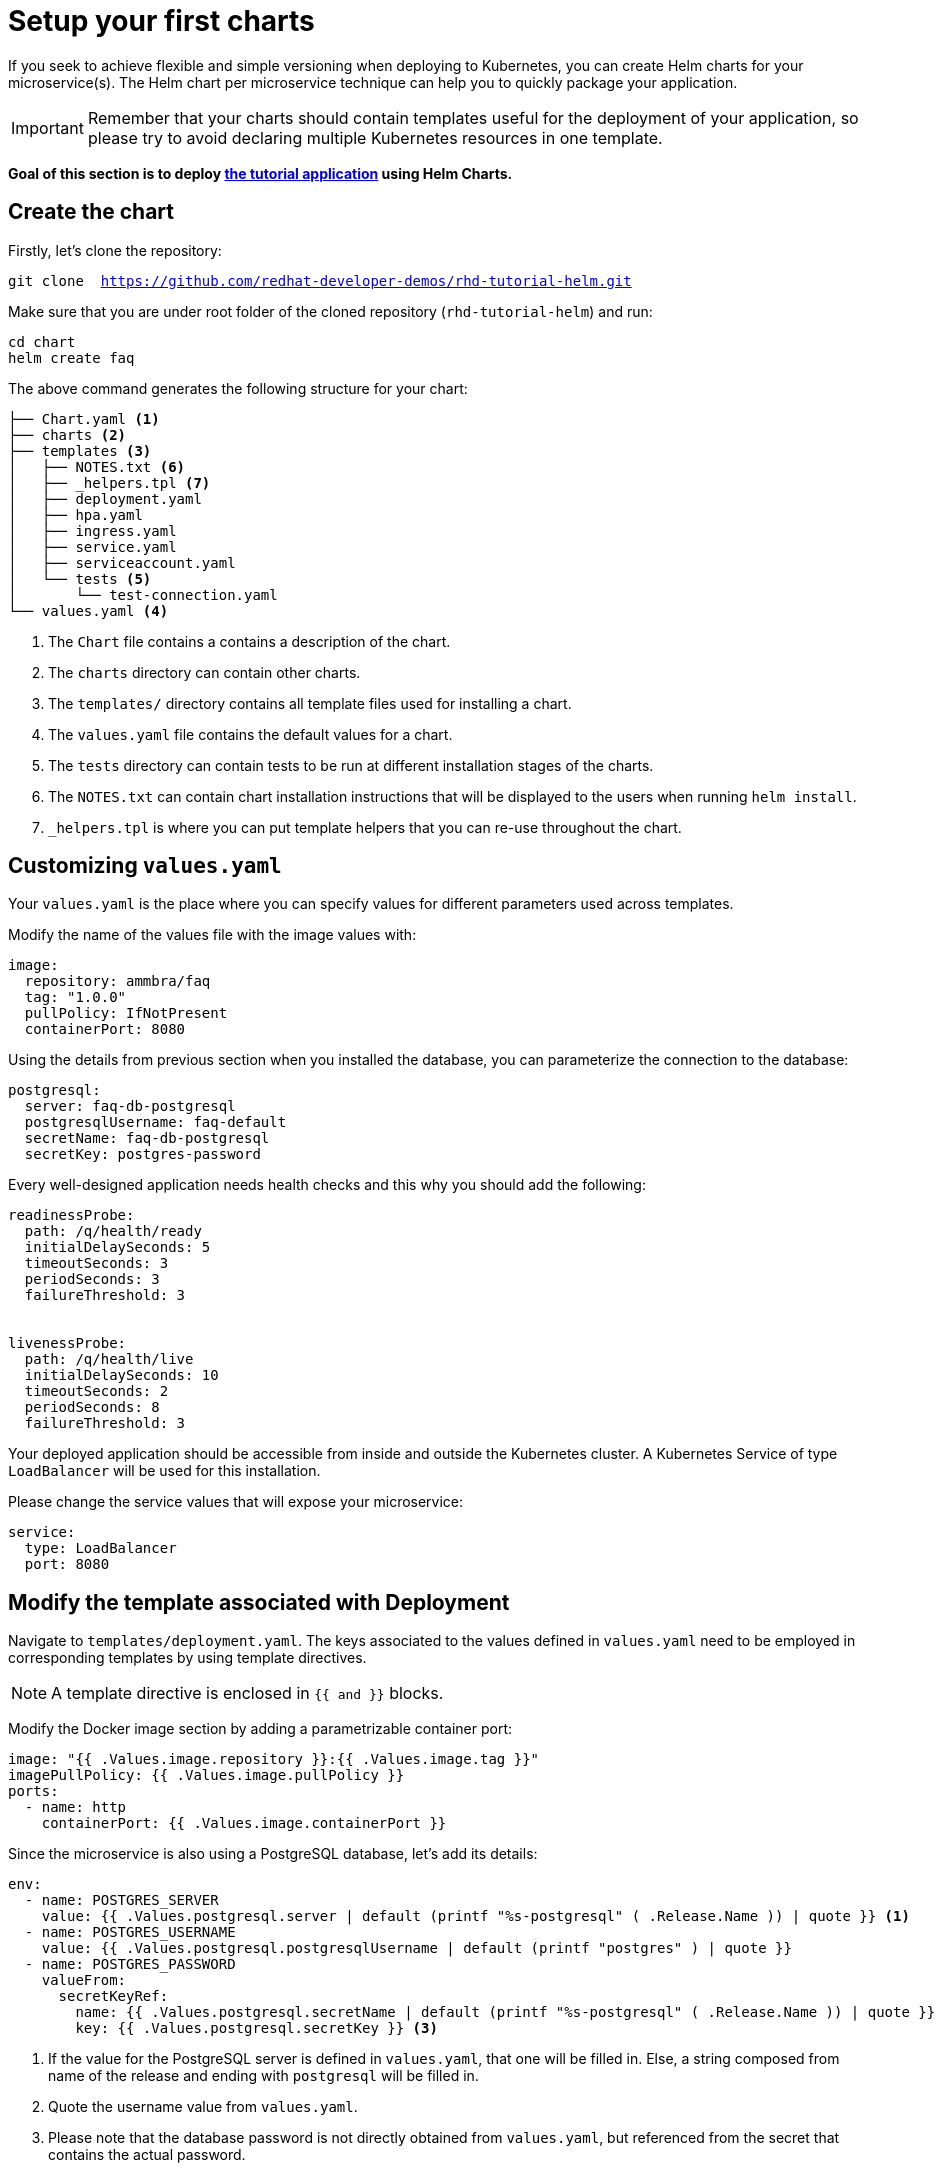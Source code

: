 = Setup your first charts

If you seek to achieve flexible and simple versioning when deploying to Kubernetes, you can create Helm charts for your microservice(s).
The Helm chart per microservice technique can help you to quickly package your application.

IMPORTANT: Remember that your charts should contain templates useful for the deployment of your application, so please try to avoid declaring multiple Kubernetes resources in one template.

**Goal of this section is to deploy  https://github.com/redhat-developer-demos/rhd-tutorial-helm.git[the tutorial application] using Helm Charts.**

== Create the chart

Firstly, let's clone the repository:

[.console-input]
[source,bash,subs="attributes+,+macros"]
----
git clone  https://github.com/redhat-developer-demos/rhd-tutorial-helm.git
----

Make sure that you are under root folder of the cloned repository (`rhd-tutorial-helm`) and run:

[.console-input]
[source,bash,subs="attributes+,+macros"]
----
cd chart
helm create faq
----

The above command generates the following structure for your chart:

[.console-input]
[source,bash,subs="attributes+,+macros"]
----
├── Chart.yaml <1>
├── charts <2>
├── templates <3> 
│   ├── NOTES.txt <6>
│   ├── _helpers.tpl <7> 
│   ├── deployment.yaml
│   ├── hpa.yaml
│   ├── ingress.yaml
│   ├── service.yaml
│   ├── serviceaccount.yaml
│   └── tests <5>
│       └── test-connection.yaml 
└── values.yaml <4>
----
 
<1> The `Chart` file contains a contains a description of the chart.
<2> The `charts` directory can contain other charts.
<3> The `templates/` directory contains all template files used for installing a chart.
<4> The `values.yaml` file contains the default values for a chart.
<5> The `tests` directory can contain tests to be run at different installation stages of the charts.
<6> The `NOTES.txt` can contain chart installation instructions that will be displayed to the users when running `helm install`.
<7> `_helpers.tpl` is where you can put template helpers that you can re-use throughout the chart.

== Customizing `values.yaml`

Your `values.yaml` is the place where you can specify values for different parameters used across templates.

Modify the name of the values file with the image values with:

[.console-input]
[source, yaml,subs="attributes+,+macros"]
----
image:
  repository: ammbra/faq
  tag: "1.0.0"
  pullPolicy: IfNotPresent
  containerPort: 8080
----

Using the details from previous section when you installed the database, you can parameterize the connection to the database:

[.console-input]
[source, yaml, subs="normal,attributes"]
----
postgresql:
  server: faq-db-postgresql
  postgresqlUsername: faq-default
  secretName: faq-db-postgresql
  secretKey: postgres-password
----

Every well-designed application needs health checks and this why you should add the following:

[.console-input]
[source, yaml,subs="attributes+,+macros"]
----
readinessProbe:
  path: /q/health/ready
  initialDelaySeconds: 5
  timeoutSeconds: 3
  periodSeconds: 3
  failureThreshold: 3


livenessProbe:
  path: /q/health/live
  initialDelaySeconds: 10
  timeoutSeconds: 2
  periodSeconds: 8
  failureThreshold: 3
----

Your deployed application should be accessible from inside and outside the Kubernetes cluster.
A Kubernetes Service of type `LoadBalancer` will be used for this installation.

Please change the service values that will expose your microservice:

[.console-input]
[source, yaml,subs="attributes+,+macros"]
----
service:
  type: LoadBalancer
  port: 8080
----

== Modify the template associated with Deployment

Navigate to `templates/deployment.yaml`.
The keys associated to the values defined in `values.yaml` need to be employed in corresponding templates by using template directives.

NOTE: A template directive is enclosed in `{{ and }}` blocks.


Modify the Docker image section by adding a parametrizable container port:

[.console-input]
[source, yaml,subs="attributes+,+macros"]
----
image: "{{ .Values.image.repository }}:{{ .Values.image.tag }}"
imagePullPolicy: {{ .Values.image.pullPolicy }}
ports:
  - name: http 
    containerPort: {{ .Values.image.containerPort }}
----

Since the microservice is also using a PostgreSQL database, let's add its details:

[.console-input]
[source, yaml,subs="attributes+,+macros"]
----
env:
  - name: POSTGRES_SERVER
    value: {{ .Values.postgresql.server | default (printf "%s-postgresql" ( .Release.Name )) | quote }} <1>
  - name: POSTGRES_USERNAME
    value: {{ .Values.postgresql.postgresqlUsername | default (printf "postgres" ) | quote }}
  - name: POSTGRES_PASSWORD
    valueFrom:
      secretKeyRef:
        name: {{ .Values.postgresql.secretName | default (printf "%s-postgresql" ( .Release.Name )) | quote }}
        key: {{ .Values.postgresql.secretKey }} <3>
----

<1> If the value for the PostgreSQL server is defined in `values.yaml`, that one will be filled in.
 Else, a string composed from name of the release and ending with `postgresql` will be filled in.

<2> Quote the username value from `values.yaml`.

<3> Please note that the database password is not directly obtained from `values.yaml`, but referenced from the secret that contains the actual password.

Last but not least, the health endpoints need to adapted in order to use the keys defined in `values.yaml`.
Change the health and readiness using the following:

[.console-input]
[source, yaml, subs="normal,attributes"]
----
readinessProbe:
  httpGet:
    path: {{ .Values.readinessProbe.path}}
    port: {{ .Values.service.port }}
  initialDelaySeconds: {{ .Values.readinessProbe.initialDelaySeconds}}
  timeoutSeconds: {{ .Values.readinessProbe.timeoutSeconds}}
  periodSeconds: {{ .Values.readinessProbe.periodSeconds}}
  failureThreshold: {{ .Values.readinessProbe.failureThreshold }}
livenessProbe:
  httpGet:
    path: {{ .Values.livenessProbe.path}}
    port: {{ .Values.service.port }}
  initialDelaySeconds: {{ .Values.livenessProbe.initialDelaySeconds}}
  timeoutSeconds: {{ .Values.livenessProbe.timeoutSeconds}}
  periodSeconds: {{ .Values.livenessProbe.periodSeconds }}
  failureThreshold: {{ .Values.livenessProbe.failureThreshold}}
----

== Deploy the modified charts

Now simply install your charts using:

[.console-input]
[source, bash, subs="attributes+,+macros"]
----
helm install simple ./chart/faq 
----

Check the status of your installation and get the details by running:

[.console-input]
[source, bash, subs="attributes+,+macros"]
----
helm status simple <1> 
helm get all simple <2> 
kubectl get svc/simple-faq <3>
----

<1> Check if your installation was successful or not.
<2> Get information about resources deployed.
<3> Get the URL to access your application.

If you deployed locally, go in a browser window and copy-paste http://localhost:8080/ask

*Congratulations*, you can now see the frequently asked questions!

